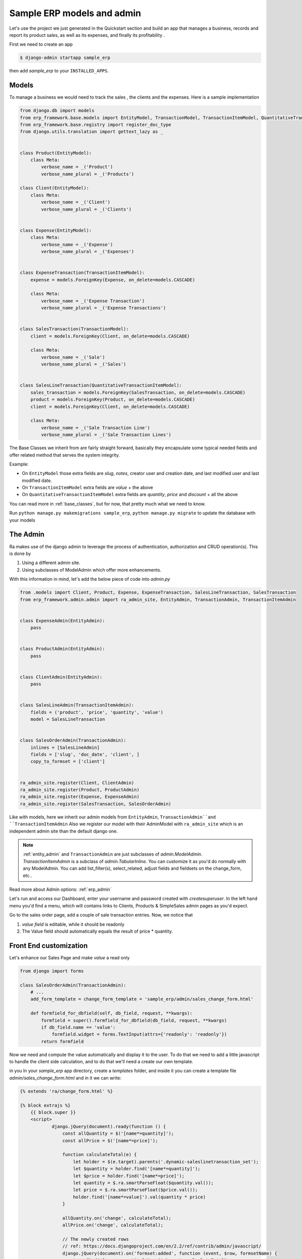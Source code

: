 .. _`tutorial_1`:

Sample ERP models and admin
===========================

Let's use the project we just generated in the Quickstart section and build an app that manages a business, records and
report its product sales, as well as its expenses, and finally its profitability .

First we need to create an app

.. code-block:: console

    $ django-admin startapp sample_erp

then add `sample_erp` to your ``INSTALLED_APPS``.

Models
------

To manage a business we would need to track the sales , the clients and the expenses. Here is a sample implementation

.. code-block:: python

    from django.db import models
    from erp_framework.base.models import EntityModel, TransactionModel, TransactionItemModel, QuantitativeTransactionItemModel
    from erp_framework.base.registry import register_doc_type
    from django.utils.translation import gettext_lazy as _


    class Product(EntityModel):
        class Meta:
            verbose_name = _('Product')
            verbose_name_plural = _('Products')

    class Client(EntityModel):
        class Meta:
            verbose_name = _('Client')
            verbose_name_plural = _('Clients')


    class Expense(EntityModel):
        class Meta:
            verbose_name = _('Expense')
            verbose_name_plural = _('Expenses')


    class ExpenseTransaction(TransactionItemModel):
        expense = models.ForeignKey(Expense, on_delete=models.CASCADE)

        class Meta:
            verbose_name = _('Expense Transaction')
            verbose_name_plural = _('Expense Transactions')


    class SalesTransaction(TransactionModel):
        client = models.ForeignKey(Client, on_delete=models.CASCADE)

        class Meta:
            verbose_name = _('Sale')
            verbose_name_plural = _('Sales')


    class SalesLineTransaction(QuantitativeTransactionItemModel):
        sales_transaction = models.ForeignKey(SalesTransaction, on_delete=models.CASCADE)
        product = models.ForeignKey(Product, on_delete=models.CASCADE)
        client = models.ForeignKey(Client, on_delete=models.CASCADE)

        class Meta:
            verbose_name = _('Sale Transaction Line')
            verbose_name_plural = _('Sale Transaction Lines')






The Base Classes we inherit from are fairly straight forward, basically they encapsulate some typical needed fields and offer related method that serves the system integrity.

Example:

* On ``EntityModel`` those extra fields are `slug`, `notes`, creator user and creation date, and last modified user and last modified date.
* On ``TransactionItemModel`` extra fields are `value` + the above
* On ``QuantitativeTransactionItemModel`` extra fields are `quantity`, `price` and `discount` + all the above

You can read more in :ref:`base_classes`, but for now, that pretty much what we need to know.

Run ``python manage.py makemigrations sample_erp``, ``python manage.py migrate`` to update the database with your models

The Admin
----------

Ra makes use of the django admin to leverage the process of authentication, authorization and CRUD operation(s).
This is done by

1. Using a different admin site.
2. Using subclasses of ModelAdmin which offer more enhancements.

With this information in mind, let's add the below piece of code into `admin.py`

.. code-block:: python

    from .models import Client, Product, Expense, ExpenseTransaction, SalesLineTransaction, SalesTransaction
    from erp_framework.admin.admin import ra_admin_site, EntityAdmin, TransactionAdmin, TransactionItemAdmin


    class ExpenseAdmin(EntityAdmin):
        pass


    class ProductAdmin(EntityAdmin):
        pass


    class ClientAdmin(EntityAdmin):
        pass


    class SalesLineAdmin(TransactionItemAdmin):
        fields = ('product', 'price', 'quantity', 'value')
        model = SalesLineTransaction


    class SalesOrderAdmin(TransactionAdmin):
        inlines = [SalesLineAdmin]
        fields = ['slug', 'doc_date', 'client', ]
        copy_to_formset = ['client']


    ra_admin_site.register(Client, ClientAdmin)
    ra_admin_site.register(Product, ProductAdmin)
    ra_admin_site.register(Expense, ExpenseAdmin)
    ra_admin_site.register(SalesTransaction, SalesOrderAdmin)



Like with models, here we inherit our admin models from ``EntityAdmin``, ``TransactionAdmin``and ``TransactionItemAdmin``
Also we register our model with their AdminModel with ``ra_admin_site`` which is an independent admin site than the default django one.

.. note::

    :ref:`entity_admin` and ``TransactionAdmin`` are just subclasses of `admin.ModelAdmin`. `TransactionItemAdmin` is a subclass of `admin.TabularInline`.
    You can customize it as you'd do normally with any ModelAdmin.
    You can add list_filter(s), select_related, adjust fields and fieldsets on the change_form, etc..

Read more about Admin options: :ref:`erp_admin`

Let's run and access our Dashboard, enter your username and password created with `createsuperuser`.
In the left hand menu you'd find a menu, which will contains links to Clients, Products & SimpleSales admin pages as you'd expect.


Go to the sales order page, add a couple of sale transaction entries.
Now, we notice that

1. *value field* is editable, while it should be readonly
2. The Value field should automatically equals the result of price * quantity.


Front End customization
-----------------------

Let's enhance our Sales Page and make `value` a read only

.. code-block:: python

    from django import forms

    class SalesOrderAdmin(TransactionAdmin):
        # ...
        add_form_template = change_form_template = 'sample_erp/admin/sales_change_form.html'

        def formfield_for_dbfield(self, db_field, request, **kwargs):
            formfield = super().formfield_for_dbfield(db_field, request, **kwargs)
            if db_field.name == 'value':
                formfield.widget = forms.TextInput(attrs={'readonly': 'readonly'})
            return formfield


Now we need and compute the value automatically and display it to the user.
To do that we need to add a little javascript to handle the client side calculation, and to do that we'll need a create our own template.


in you In your `sample_erp` app directory, create a `templates` folder, and inside it you can create
a template file `admin/sales_change_form.html` and in it we can write:

.. code-block:: Django

    {% extends 'ra/change_form.html' %}

    {% block extrajs %}
        {{ block.super }}
        <script>
                django.jQuery(document).ready(function () {
                    const allQuantity = $('[name*=quantity]');
                    const allPrice = $('[name*=price]');

                    function calculateTotal(e) {
                        let holder = $(e.target).parents('.dynamic-saleslinetransaction_set');
                        let $quantity = holder.find('[name*=quantity]');
                        let $price = holder.find('[name*=price]');
                        let quantity = $.ra.smartParseFloat($quantity.val());
                        let price = $.ra.smartParseFloat($price.val());
                        holder.find('[name*=value]').val(quantity * price)
                    }

                    allQuantity.on('change', calculateTotal);
                    allPrice.on('change', calculateTotal);

                    // The newly created rows
                    // ref: https://docs.djangoproject.com/en/2.2/ref/contrib/admin/javascript/
                    django.jQuery(document).on('formset:added', function (event, $row, formsetName) {
                        $row.find('[name*=quantity]').on('change', calculateTotal)
                        $row.find('[name*=price]').on('change', calculateTotal)
                    });
                })
        </script>
    {% endblock %}

Notice here:

1. we `extends` from `ra/change_form.html'`
   This enables us to change themes of your Ra dashboard rather easily. You can read more about :ref:`theming`

2. we use :func:`$.ra.smartParseFloat` in the javascript.
   This is a custom convenience function to handle strings or empty value when numbers are expected (in which case `value` result would be `NaN`.
   If you want to try just replace smartParseFloat with normal `parseFloat` and enter a string or make empty the quantity and/or price field.

   For list of javascript tools available :ref:`javascript`


Now runserver, go to Sales Order and check the outcome, experiment around.


Next Section we will create interesting reports about product sales, which product being bought by which clients and client total sales.
